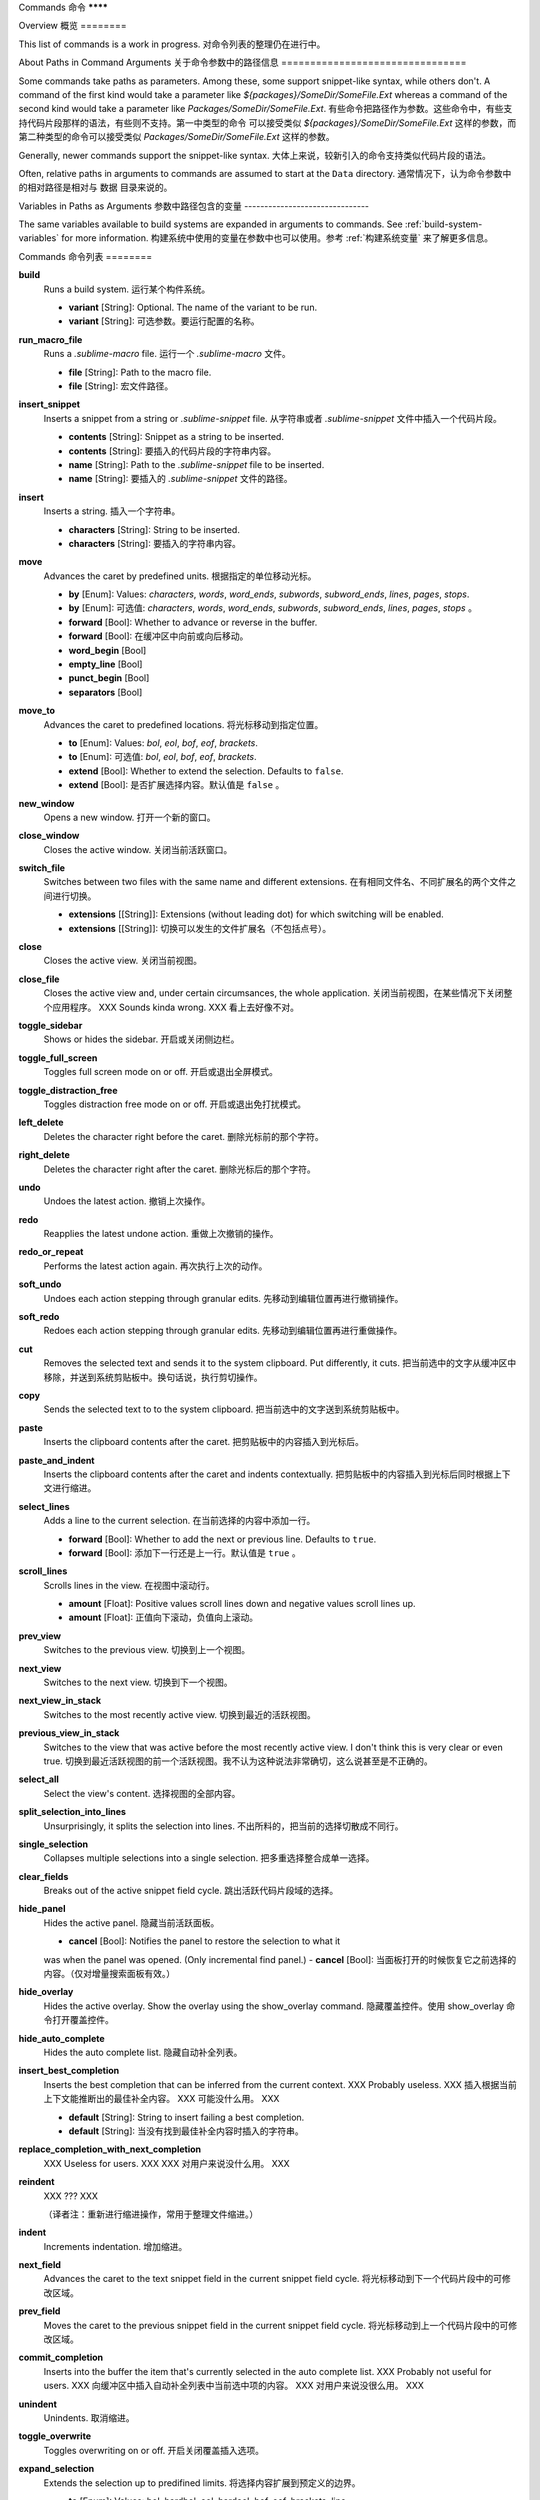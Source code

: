 Commands
命令
********

Overview
概览
========

.. named actions, used everywhere, take json arguments
This list of commands is a work in progress.
对命令列表的整理仍在进行中。


About Paths in Command Arguments
关于命令参数中的路径信息
================================

Some commands take paths as parameters. Among these, some support snippet-like
syntax, while others don't. A command of the first kind would take a parameter
like *${packages}/SomeDir/SomeFile.Ext* whereas a command of the second kind
would take a parameter like *Packages/SomeDir/SomeFile.Ext*.
有些命令把路径作为参数。这些命令中，有些支持代码片段那样的语法，有些则不支持。第一中类型的命令
可以接受类似 *${packages}/SomeDir/SomeFile.Ext* 这样的参数，而第二种类型的命令可以接受类似
*Packages/SomeDir/SomeFile.Ext* 这样的参数。

Generally, newer commands support the snippet-like syntax.
大体上来说，较新引入的命令支持类似代码片段的语法。

Often, relative paths in arguments to commands are assumed to start at the
``Data`` directory.
通常情况下，认为命令参数中的相对路径是相对与 ``数据`` 目录来说的。

Variables in Paths as Arguments
参数中路径包含的变量
-------------------------------

The same variables available to build systems are expanded in arguments to
commands. See :ref:`build-system-variables` for more information.
构建系统中使用的变量在参数中也可以使用。参考 :ref:`构建系统变量` 来了解更多信息。


Commands
命令列表
========

**build**
	Runs a build system.
	运行某个构件系统。

	- **variant** [String]: Optional. The name of the variant to be run.
	- **variant** [String]: 可选参数。要运行配置的名称。

**run_macro_file**
	Runs a *.sublime-macro* file.
	运行一个 *.sublime-macro* 文件。

	- **file** [String]: Path to the macro file.
	- **file** [String]: 宏文件路径。

**insert_snippet**
	Inserts a snippet from a string or *.sublime-snippet* file.
	从字符串或者 *.sublime-snippet* 文件中插入一个代码片段。

	- **contents** [String]: Snippet as a string to be inserted.
	- **contents** [String]: 要插入的代码片段的字符串内容。
	- **name** [String]: Path to the *.sublime-snippet* file to be inserted.
	- **name** [String]: 要插入的 *.sublime-snippet* 文件的路径。

**insert**
	Inserts a string.
	插入一个字符串。

	- **characters** [String]: String to be inserted.
	- **characters** [String]: 要插入的字符串内容。

**move**
	Advances the caret by predefined units.
	根据指定的单位移动光标。

	- **by** [Enum]: Values: *characters*, *words*, *word_ends*, *subwords*, *subword_ends*, *lines*, *pages*, *stops*.
	- **by** [Enum]: 可选值: *characters*, *words*, *word_ends*, *subwords*, *subword_ends*, *lines*, *pages*, *stops* 。
	- **forward** [Bool]: Whether to advance or reverse in the buffer.
	- **forward** [Bool]: 在缓冲区中向前或向后移动。
	- **word_begin** [Bool]
	- **empty_line** [Bool]
	- **punct_begin** [Bool]
	- **separators** [Bool]

**move_to**
	Advances the caret to predefined locations.
	将光标移动到指定位置。

	- **to** [Enum]: Values: *bol*, *eol*, *bof*, *eof*, *brackets*.
	- **to** [Enum]: 可选值: *bol*, *eol*, *bof*, *eof*, *brackets*.
	- **extend** [Bool]: Whether to extend the selection. Defaults to ``false``.
	- **extend** [Bool]: 是否扩展选择内容。默认值是 ``false`` 。

**new_window**
	Opens a new window.
	打开一个新的窗口。

**close_window**
	Closes the active window.
	关闭当前活跃窗口。

**switch_file**
	Switches between two files with the same name and different extensions.
	在有相同文件名、不同扩展名的两个文件之间进行切换。

	- **extensions** [[String]]: Extensions (without leading dot) for which switching will be enabled.
	- **extensions** [[String]]: 切换可以发生的文件扩展名（不包括点号）。

**close**
	Closes the active view.
	关闭当前视图。

**close_file**
	Closes the active view and, under certain circumsances, the whole application.
	关闭当前视图，在某些情况下关闭整个应用程序。
	XXX Sounds kinda wrong.
	XXX 看上去好像不对。

**toggle_sidebar**
	Shows or hides the sidebar.
	开启或关闭侧边栏。

**toggle_full_screen**
	Toggles full screen mode on or off.
	开启或退出全屏模式。

**toggle_distraction_free**
	Toggles distraction free mode on or off.
	开启或退出免打扰模式。

**left_delete**
	Deletes the character right before the caret.
	删除光标前的那个字符。

**right_delete**
	Deletes the character right after the caret.
	删除光标后的那个字符。

**undo**
	Undoes the latest action.
	撤销上次操作。

**redo**
	Reapplies the latest undone action.
	重做上次撤销的操作。

**redo_or_repeat**
	Performs the latest action again.
	再次执行上次的动作。

**soft_undo**
	Undoes each action stepping through granular edits.
	先移动到编辑位置再进行撤销操作。

**soft_redo**
	Redoes each action stepping through granular edits.
	先移动到编辑位置再进行重做操作。

**cut**
	Removes the selected text and sends it to the system clipboard. Put
	differently, it cuts.
	把当前选中的文字从缓冲区中移除，并送到系统剪贴板中。换句话说，执行剪切操作。

**copy**
	Sends the selected text to to the system clipboard.
	把当前选中的文字送到系统剪贴板中。

**paste**
	Inserts the clipboard contents after the caret.
	把剪贴板中的内容插入到光标后。

**paste_and_indent**
	Inserts the clipboard contents after the caret and indents contextually.
	把剪贴板中的内容插入到光标后同时根据上下文进行缩进。

**select_lines**
	Adds a line to the current selection.
	在当前选择的内容中添加一行。

	- **forward** [Bool]: Whether to add the next or previous line. Defaults to
	  ``true``.
	- **forward** [Bool]: 添加下一行还是上一行。默认值是 ``true`` 。

**scroll_lines**
	Scrolls lines in the view.
	在视图中滚动行。

	- **amount** [Float]: Positive values scroll lines down and negative values scroll lines up.
	- **amount** [Float]: 正值向下滚动，负值向上滚动。

**prev_view**
	Switches to the previous view.
	切换到上一个视图。

**next_view**
	Switches to the next view.
	切换到下一个视图。

**next_view_in_stack**
	Switches to the most recently active view.
	切换到最近的活跃视图。

**previous_view_in_stack**
	Switches to the view that was active before the most recently active view.
	I don't think this is very clear or even true.
	切换到最近活跃视图的前一个活跃视图。我不认为这种说法非常确切，这么说甚至是不正确的。

**select_all**
	Select the view's content.
	选择视图的全部内容。

**split_selection_into_lines**
	Unsurprisingly, it splits the selection into lines.
	不出所料的，把当前的选择切散成不同行。

**single_selection**
	Collapses multiple selections into a single selection.
	把多重选择整合成单一选择。

**clear_fields**
	Breaks out of the active snippet field cycle.
	跳出活跃代码片段域的选择。

**hide_panel**
	Hides the active panel.
	隐藏当前活跃面板。

	- **cancel** [Bool]: Notifies the panel to restore the selection to what it
	was when the panel was opened. (Only incremental find panel.)
	- **cancel** [Bool]: 当面板打开的时候恢复它之前选择的内容。（仅对增量搜索面板有效。）

**hide_overlay**
	Hides the active overlay.  Show the overlay using the show_overlay command.
	隐藏覆盖控件。使用 show_overlay 命令打开覆盖控件。

**hide_auto_complete**
	Hides the auto complete list.
	隐藏自动补全列表。

**insert_best_completion**
	Inserts the best completion that can be inferred from the current context.
	XXX Probably useless. XXX
	插入根据当前上下文能推断出的最佳补全内容。 XXX 可能没什么用。 XXX

	- **default** [String]: String to insert failing a best completion.
	- **default** [String]: 当没有找到最佳补全内容时插入的字符串。

**replace_completion_with_next_completion**
	XXX Useless for users. XXX
	XXX 对用户来说没什么用。 XXX

**reindent**
	XXX ??? XXX

	（译者注：重新进行缩进操作，常用于整理文件缩进。）

**indent**
	Increments indentation.
	增加缩进。

**next_field**
	Advances the caret to the text snippet field in the current snippet field
	cycle.
	将光标移动到下一个代码片段中的可修改区域。

**prev_field**
	Moves the caret to the previous snippet field in the current snippet field
	cycle.
	将光标移动到上一个代码片段中的可修改区域。

**commit_completion**
	Inserts into the buffer the item that's currently selected in the auto
	complete list. XXX Probably not useful for users. XXX
	向缓冲区中插入自动补全列表中当前选中项的内容。 XXX 对用户来说没很么用。 XXX


**unindent**
	Unindents.
	取消缩进。

**toggle_overwrite**
	Toggles overwriting on or off.
	开启关闭覆盖插入选项。

**expand_selection**
	Extends the selection up to predifined limits.
	将选择内容扩展到预定义的边界。

	- **to** [Enum]: Values: bol, hardbol, eol, hardeol, bof, eof, brackets, line.
	- **to** [Enum]: 可选值: bol, hardbol, eol, hardeol, bof, eof, brackets, line.

**find_under_expand**
	Adds a new selection based on the current selection or expands the
	selection to the current word.
	根据当前选中的内容增加一个新的选择或者把选择项扩展到当前单词。

**close_tag**
	Surrounds the current inner text with the appropiate tags.
	为当前内部文本添加适当的标签。

**toggle_record_macro**
	Starts or stops the macro recorder.
	开始或关闭宏录制器。

**run_macro**
	Runs the macro stored in the macro buffer.
	运行宏缓冲区中存储的宏脚本。

**show_overlay**
	Shows the requested overlay. Use the **hide_overlay** command to hide it.
	显示请求的覆盖控件。使用 **hide_overlay** 命令来隐藏覆盖控件。

	- **overlay** [Enum]:
                The type of overlay to show. Possible values:
                要显示的覆盖控件的类型。可选值：

		- *goto*: Show the `Goto Anything <http://docs.sublimetext.info/en/latest/file_management/file_management.html#goto-anything>`_ overlay.
		- *goto*: 显示 `Goto Anything（快速跳转） <http://docs.sublimetext.info/en/latest/file_management/file_management.html#goto-anything>`_ 覆盖控件。
		- *command_palette*: Show the `command palette <http://docs.sublimetext.info/en/latest/extensibility/command_palette.html>`_.
		- *command_palette*: 显示 `命令面板 <http://docs.sublimetext.info/en/latest/extensibility/command_palette.html>`_.

	- **show_files** [Bool]: If using the goto overlay, start by displaying files rather than an empty widget.
	- **show_files** [Bool]: 如果显示快速跳转面板，开始的时候显示文件列表，而不是显示一个空的控件。
	- **text** [String]: The initial contents to put in the overlay.
	- **text** [String]: 放到覆盖控件中的初始值。

**show_panel**
	Shows a panel.
	显示面板。

	- **panel** [Enum]: Values: incremental_find, find, replace, find_in_files, console
	- **panel** [Enum]: 可选值: incremental_find, find, replace, find_in_files, console
	- **reverse** [Bool]: Whether to search backwards in the buffer.
	- **reverse** [Bool]: 在缓冲区中是否后向搜索内容。
	- **toggle** [Bool]: Whether to hide the panel if it's already visible.
	- **toggle** [Bool]: 当面板已经可见时，是否隐藏面板。

**find_next**
	Finds the next occurrence of the current search term.
	找到当前搜索内容的下一个匹配项。

**find_prev**
	Finds the previous occurrence of the current search term.
	找到当前搜索内容的上一个匹配项。

**find_under**
	Finds the next occurrence of the current selection or the current word.
	找到与当前选中内容或光标所在位置档次匹配的下一个内容。

**find_under_prev**
	Finds the previous occurrence of the current selection or the current word.
	找到与当前选中内容或光标所在位置档次匹配的上一个内容。

**find_all_under**
	Finds all occurrences of the current selection or the current word.
	选中与当前选择内容或光标所在位置单词匹配的所有内容。

**slurp_find_string**
	Copies the current selection or word into the "find" field of the find
	panel.
	复制当前选中内容或当前单词到搜索面板中的 "find" 域。

**slurp_replace_string**
	Copies the current selection or word into the "replace" field of the find
	and replace panel.
	复制当前选中内容或当前单词到搜索域替换面板中的 "replace" 域。

**next_result**
	Advance to the next captured result.
	移动到下一个搜索到的结果。

**prev_result**
	Move to the previous captured result.
	移动到上一个搜索到的结果。

**toggle_setting**
	Toggles the value of a boolean setting.
	修改布尔型设置项的值。

	- **setting** [String]: The name of the setting to be toggled.
	- **setting** [String]: 要修改的设置项的名称。

**next_misspelling**
	Advance to the next misspelling
	移动到下一个错误拼写的单词的位置。

**prev_misspelling**
	Move to the previous misspelling.
	移动到上一个错误拼写的单词的位置。

**swap_line_down**
	Swaps the current line with the line below.
	交换当前行与下一行。

**swap_line_up**
	Swaps the current line with the line above.
	交换当前行与上一行。

**toggle_comment**
	Comments or uncomments the active lines.
	为当前行添加或取消注释。

	- **block** [Bool]: Whether to use a block comment.
	- **block** [Bool]: 是否使用块注释。

**join_lines**
	Joins the current line with the next one.
	把当前行与下一行连接起来。

**duplicate_line**
	Duplicates the current line.
	重复当前行内容。

**auto_complete**
	Opens the auto comeplete list.
	打开自动补全列表。

**replace_completion_with_auto_complete**
	XXX Useless for users. XXX
	XXX 对用户来说没什么用。 XXX

**show_scope_name**
	Shows the name for the caret's scope in the status bar.
	在状态栏中显示光标所在作用域的名称。

**exec**
	Runs an external process asynchronously.
	异步运行一个外部进程。

	XXX Document all options.
	XXX 为所有选项添加文档。

**transpose**
	Makes stuff dance.
	移动内容。

**sort_lines**
	Sorts lines.
	对行进行排序。

	- **case_sensitive** [Bool]: Whether the sort should be case sensitive.
	- **case_sensitive** [Bool]: 排序时是否考虑大小写。

**set_layout**
	XXX

**focus_group**
	XXX

**move_to_group**
	XXX

**select_by_index**
	XXX

**next_bookmark**
	Select the next bookmarked region.
	选择下一个被标记的区域。

**prev_bookmark**
	Select the previous bookmarked region.
	选择上一个被书签标记的区域。

**toggle_bookmark**
	Sets or unsets a bookmark for the active region(s). (Bookmarks can be
	accessed via the regions API using ``"bookmarks"`` as the key.)
	对活跃区域设置书签或取消书签。（在区域API中使用 ``"bookmarks"`` 作为键可以访问书签内容。）

**clear_bookmarks**
	Removes all bookmarks.
	清楚所有书签。

**select_all_bookmarks**
	Selects all bookmarked regions.
	选择所有被书签标记过的区域。

**wrap_lines**
	Wraps lines. By default, it wraps lines at the first ruler's column.
	环绕行。默认情况下，在第一个标尺所在的列进行环绕。

	- **width** [Int]: Specifies the column at which lines should be wrapped.
	- **width** [Int]: 设置环绕开始的列坐标。

**upper_case**
	Makes the selection upper case.
	把选择的内容改成大写。

**lower_case**
	Makes the selection lower case.
	把选择的内容改成小写。

**set_mark**
	XXX

**select_to_mark**
	XXX

**delete_to_mark**
	XXX

**swap_with_mark**
	XXX

**yank**
	XXX

**show_at_center**
	XXX

**increase_font_size**
	Increases the font size.
	增加字体大小。

**decrease_font_size**
	Decreases the font size.
	较少字体大小。

**fold**
	XXX

**unfold**
	XXX

**fold_by_level**
	XXX

**context_menu**
	Shows the context menu.
	显示上下文菜单。

.. Some regex-related and search-related commands missing. they don's seem to
.. be too useful.
.. 这里没有列出一些与正则表达式相关或与搜索相关的命令。这些命令看起来没有太大用处。
